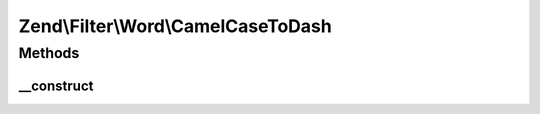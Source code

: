 .. Filter/Word/CamelCaseToDash.php generated using docpx on 01/30/13 03:32am


Zend\\Filter\\Word\\CamelCaseToDash
===================================

Methods
+++++++

__construct
-----------

.. function:: __construct()


    Constructor



